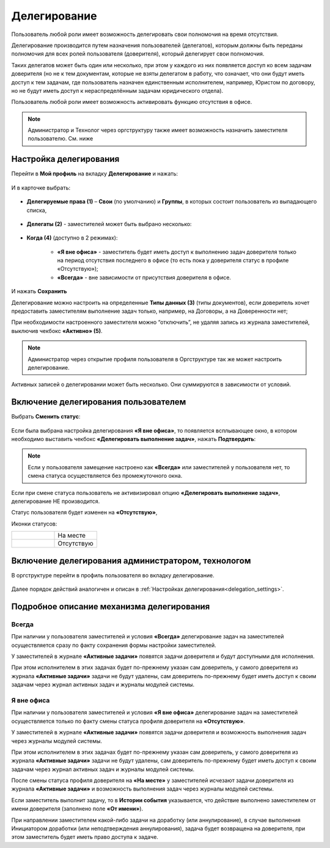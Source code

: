 Делегирование
==============

Пользователь любой роли имеет возможность делегировать свои полномочия на время отсутствия.

Делегирование производится путем назначения пользователей (делегатов), которым должны быть переданы полномочия для всех ролей пользователя (доверителя), который делегирует свои полномочия.

Таких делегатов может быть один или несколько, при этом у каждого из них появляется доступ ко всем задачам доверителя (но не к тем документам, которые не взяты делегатом в работу, что означает, что они будут иметь доступ к тем задачам, где пользователь назначен единственным исполнителем, например, Юристом по договору, но не будут иметь доступ к нераспределённым задачам юридического отдела).

Пользователь любой роли имеет возможность активировать функцию отсутствия в офисе. 

.. note::

    Администратор и Технолог через оргструктуру также имеет возможность назначить заместителя пользователю. См. ниже

Настройка делегирования
-------------------------

.. _delegation_settings:

Перейти в **Мой профиль** на вкладку **Делегирование** и нажать:

 .. image:: _static/delegation/01.png
       :width: 700
       :align: center 

И в карточке выбрать:

 .. image:: _static/delegation/02.png
       :width: 500
       :align: center 

* **Делегируемые права (1)** – **Свои** (по умолчанию) и **Группы**, в которых состоит пользователь из выпадающего списка, 

 .. image:: _static/delegation/03.png
       :width: 600
       :align: center 

* **Делегаты (2)** - заместителей может быть выбрано несколько:

 .. image:: _static/delegation/04.png
       :width: 200
       :align: center 

* **Когда (4)** (доступно в 2 режимах):

    -	**«Я вне офиса»** - заместитель будет иметь доступ к выполнению задач доверителя только на период отсутствия последнего в офисе  (то есть пока у доверителя статус в профиле «Отсутствую»); 
    -	**«Всегда»** - вне зависимости от присутствия доверителя в офисе.

 .. image:: _static/delegation/05.png
       :width: 600
       :align: center 

И нажать **Сохранить**

Делегирование можно настроить на определенные **Типы данных (3)** (типы документов), если доверитель хочет предоставить заместителям выполнение задач только, например, на Договоры, а на Доверенности нет;

При необходимости настроенного заместителя можно “отключить”, не удаляя запись из журнала заместителей, выключив чекбокс **«Активно» (5)**.

.. note::

    Администратор через открытие профиля пользователя в Оргструктуре так же может настроить делегирование.

Активных записей о делегировании может быть несколько. Они суммируются в зависимости от условий.

 .. image:: _static/delegation/06.png
       :width: 700
       :align: center 

Включение делегирования пользователем
--------------------------------------

Выбрать **Сменить статус**:

 .. image:: _static/delegation/07.png
       :width: 200
       :align: center 

Если была выбрана настройка делегирования **«Я вне офиса»**, то появляется всплывающее окно, в котором необходимо выставить чекбокс **«Делегировать выполнение задач»**, нажать **Подтвердить**:

 .. image:: _static/delegation/08.png
       :width: 500
       :align: center 

.. note::

    Если у пользователя замещение настроено как **«Всегда»** или заместителей у пользователя нет, то смена статуса осуществляется без промежуточного окна.

Если при смене статуса пользователь не активизировал опцию **«Делегировать выполнение задач»**, делегирование НЕ производится.

Статус пользователя будет изменен на **«Отсутствую»**, 

Иконки статусов:

.. list-table::
      :widths: 20 20
      :align: left
      :class: tight-table 
      
      * - 

             .. image:: _static/delegation/09.png
                  :width: 50
                  :align: center 

        - На месте
      * - 

             .. image:: _static/delegation/10.png
                  :width: 50
                  :align: center 

        - Отсутствую

Включение делегирования администратором, технологом
----------------------------------------------------

В оргструктуре перейти в профиль пользователя во вкладку делегирование.

 .. image:: _static/delegation/11.png
       :width: 700
       :align: center 

Далее порядок действий аналогичен и описан в :ref:`Настройках делегирования<delegation_settings>`.

Подробное описание механизма делегирования
-------------------------------------------

Всегда
~~~~~~~

При наличии у пользователя заместителей и условия **«Всегда»** делегирование задач на заместителей осуществляется сразу по факту сохранения формы настройки заместителей. 

У заместителей в журнале **«Активные задачи»** появятся задачи доверителя и будут доступными для исполнения. 

При этом исполнителем в этих задачах будет по-прежнему указан сам доверитель, у самого доверителя из журнала **«Активные задачи»** задачи не будут удалены, сам доверитель по-прежнему будет иметь доступ к своим задачам через журнал активных задач и журналы модулей системы.

Я вне офиса
~~~~~~~~~~~

При наличии у пользователя заместителей и условия **«Я вне офиса»** делегирование задач на заместителей осуществляется только по факту смены статуса профиля доверителя на **«Отсутствую»**. 

У заместителей в журнале **«Активные задачи»** появятся задачи доверителя и возможность выполнения задач через журналы модулей системы.

При этом исполнителем в этих задачах будет по-прежнему указан сам доверитель, у самого доверителя из журнала **«Активные задачи»** задачи не будут удалены, сам доверитель по-прежнему будет иметь доступ к своим задачам через журнал активных задач и журналы модулей системы.

После смены статуса профиля доверителя на **«На месте»** у заместителей исчезают задачи доверителя из журнала **«Активные задачи»** и возможность выполнения задач через журналы модулей системы.

Если заместитель выполнит задачу, то в **Истории события** указывается, что действие выполнено заместителем от имени доверителя (заполнено поле **«От имени»**).

При направлении заместителем какой-либо задачи на доработку (или аннулирование), в случае выполнения Инициатором доработки (или неподтверждения аннулирования), задача будет возвращена на доверителя, при этом заместитель будет иметь право доступа к задаче.

